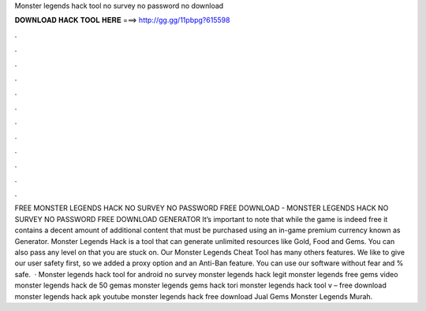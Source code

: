 Monster legends hack tool no survey no password no download

𝐃𝐎𝐖𝐍𝐋𝐎𝐀𝐃 𝐇𝐀𝐂𝐊 𝐓𝐎𝐎𝐋 𝐇𝐄𝐑𝐄 ===> http://gg.gg/11pbpg?615598

.

.

.

.

.

.

.

.

.

.

.

.

FREE MONSTER LEGENDS HACK NO SURVEY NO PASSWORD FREE DOWNLOAD - MONSTER LEGENDS HACK NO SURVEY NO PASSWORD FREE DOWNLOAD GENERATOR It’s important to note that while the game is indeed free it contains a decent amount of additional content that must be purchased using an in-game premium currency known as Generator. Monster Legends Hack is a tool that can generate unlimited resources like Gold, Food and Gems. You can also pass any level on that you are stuck on. Our Monster Legends Cheat Tool has many others features. We like to give our user safety first, so we added a proxy option and an Anti-Ban feature. You can use our software without fear and % safe.  · Monster legends hack tool for android no survey monster legends hack legit monster legends free gems video monster legends hack de 50 gemas monster legends gems hack tori monster legends hack tool v – free download monster legends hack apk youtube monster legends hack free download Jual Gems Monster Legends Murah.